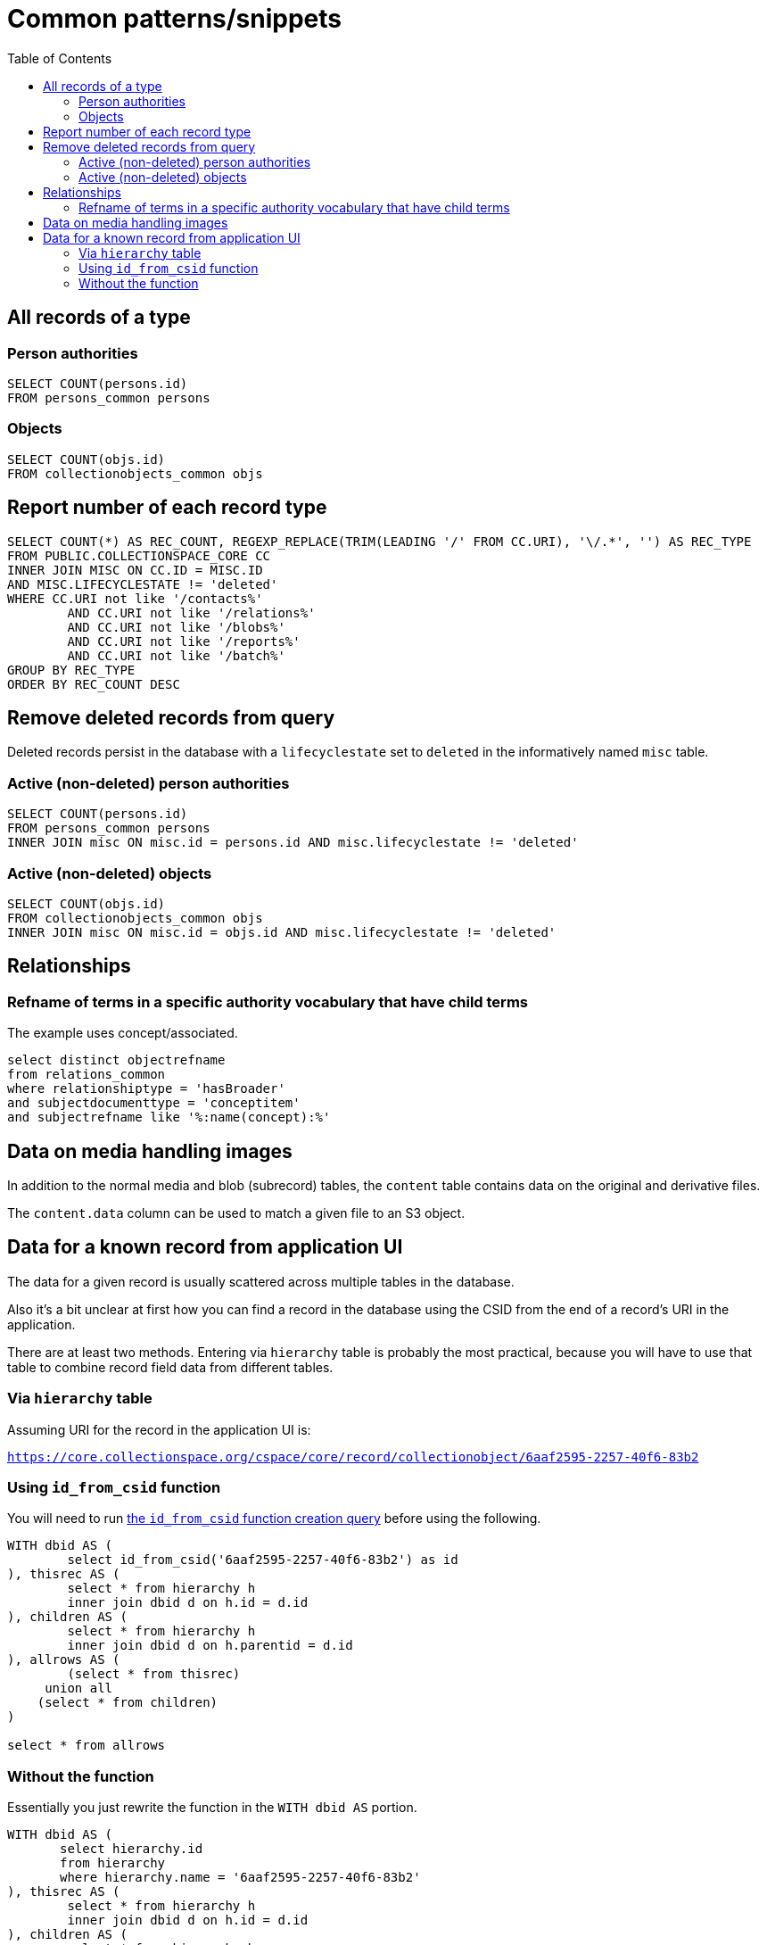 :toc:
:toc-placement!:
:toclevels: 4

= Common patterns/snippets


toc::[]

== All records of a type

=== Person authorities

[source,sql]
----
SELECT COUNT(persons.id)
FROM persons_common persons
----

=== Objects

[source,sql]
----
SELECT COUNT(objs.id)
FROM collectionobjects_common objs
----

== Report number of each record type

[source,sql]
----
SELECT COUNT(*) AS REC_COUNT, REGEXP_REPLACE(TRIM(LEADING '/' FROM CC.URI), '\/.*', '') AS REC_TYPE
FROM PUBLIC.COLLECTIONSPACE_CORE CC
INNER JOIN MISC ON CC.ID = MISC.ID
AND MISC.LIFECYCLESTATE != 'deleted'
WHERE CC.URI not like '/contacts%'
	AND CC.URI not like '/relations%'
	AND CC.URI not like '/blobs%'
	AND CC.URI not like '/reports%'
	AND CC.URI not like '/batch%'
GROUP BY REC_TYPE
ORDER BY REC_COUNT DESC
----

== Remove deleted records from query

Deleted records persist in the database with a `lifecyclestate` set to `deleted` in the informatively named `misc` table.

=== Active (non-deleted) person authorities

[source,sql]
----
SELECT COUNT(persons.id)
FROM persons_common persons
INNER JOIN misc ON misc.id = persons.id AND misc.lifecyclestate != 'deleted'
----

=== Active (non-deleted) objects

[source,sql]
----
SELECT COUNT(objs.id)
FROM collectionobjects_common objs
INNER JOIN misc ON misc.id = objs.id AND misc.lifecyclestate != 'deleted'
----

== Relationships

=== Refname of terms in a specific authority vocabulary that have child terms

The example uses concept/associated.

[source,sql]
----
select distinct objectrefname
from relations_common
where relationshiptype = 'hasBroader'
and subjectdocumenttype = 'conceptitem'
and subjectrefname like '%:name(concept):%'
----

== Data on media handling images

In addition to the normal media and blob (subrecord) tables, the `content` table contains data on the original and derivative files.

The `content.data` column can be used to match a given file to an S3 object.

== Data for a known record from application UI

The data for a given record is usually scattered across multiple tables in the database.

Also it's a bit unclear at first how you can find a record in the database using the CSID from the end of a record's URI in the application.

There are at least two methods. Entering via `hierarchy` table is probably the most practical, because you will have to use that table to combine record field data from different tables.

=== Via `hierarchy` table

Assuming URI for the record in the application UI is:

`https://core.collectionspace.org/cspace/core/record/collectionobject/6aaf2595-2257-40f6-83b2`

=== Using `id_from_csid` function

You will need to run https://github.com/lyrasis/collectionspace-sql/blob/main/functions.adoc#id_from_csid[the `id_from_csid` function creation query] before using the following.

[source,sql]
----
WITH dbid AS (
	select id_from_csid('6aaf2595-2257-40f6-83b2') as id
), thisrec AS (
	select * from hierarchy h
	inner join dbid d on h.id = d.id
), children AS (
	select * from hierarchy h
	inner join dbid d on h.parentid = d.id
), allrows AS (
	(select * from thisrec)
     union all
    (select * from children)
)

select * from allrows
----

=== Without the function

Essentially you just rewrite the function in the `WITH dbid AS` portion.

[source,sql]
----
WITH dbid AS (
       select hierarchy.id
       from hierarchy
       where hierarchy.name = '6aaf2595-2257-40f6-83b2'
), thisrec AS (
	select * from hierarchy h
	inner join dbid d on h.id = d.id
), children AS (
	select * from hierarchy h
	inner join dbid d on h.parentid = d.id
), allrows AS (
	(select * from thisrec)
     union all
    (select * from children)
)

select * from allrows
----
